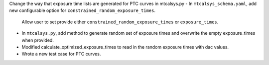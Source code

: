 Change the way that exposure time lists are generated for PTC curves in mtcalsys.py
- In ``mtcalsys_schema.yaml``, add new configurable option for ``constrained_random_exposure_times``.
    Allow user to set provide either ``constrained_random_exposure_times`` or ``exposure_times``.
- In ``mtcalsys.py``, add method to generate random set of exposure times and overwrite the empty exposure_times when provided. 
- Modified calculate_optimized_exposure_times to read in the random exposure times with dac values.
- Wrote a new test case for PTC curves.
